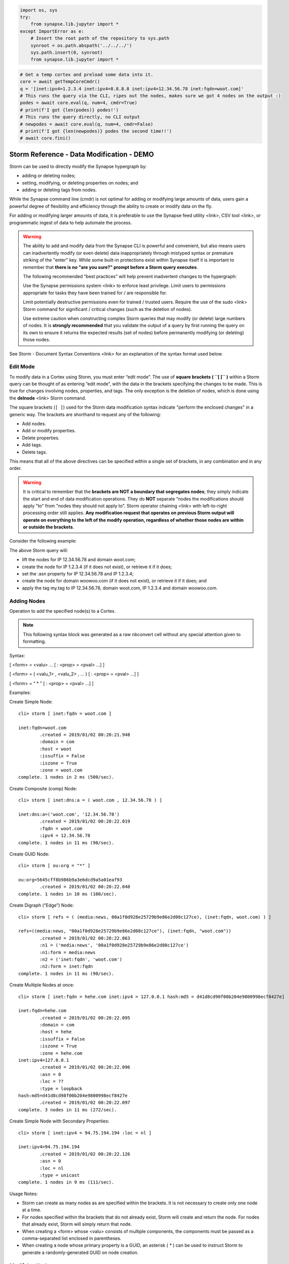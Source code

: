 



.. code:: ipython3

    import os, sys
    try:
        from synapse.lib.jupyter import *
    except ImportError as e:
        # Insert the root path of the repository to sys.path
        synroot = os.path.abspath('../../../')
        sys.path.insert(0, synroot)
        from synapse.lib.jupyter import *

.. code:: ipython3

    # Get a temp cortex and preload some data into it.
    core = await getTempCoreCmdr()
    q = '[inet:ipv4=1.2.3.4 inet:ipv4=8.8.8.8 inet:ipv4=12.34.56.78 inet:fqdn=woot.com]'
    # This runs the query via the CLI, ripes out the nodes, makes sure we got 4 nodes on the output :)
    podes = await core.eval(q, num=4, cmdr=True)
    # print(f'I got {len(podes)} podes!')
    # This runs the query directly, no CLI output
    # newpodes = await core.eval(q, num=4, cmdr=False)
    # print(f'I got {len(newpodes)} podes the second time!!')
    # await core.fini()

.. _storm-data-modification:

Storm Reference - Data Modification - DEMO
==========================================

Storm can be used to directly modify the Synapse hypergraph by:

- adding or deleting nodes;
- setting, modifying, or deleting properties on nodes; and 
- adding or deleting tags from nodes.

While the Synapse command line (cmdr) is not optimal for adding or modifying large amounts of data, users gain a powerful degree of flexibility and efficiency through the ability to create or modify data on the fly.

For adding or modifying larger amounts of data, it is preferable to use the Synapse feed utility <link>, CSV tool <link>, or programmatic ingest of data to help automate the process.

.. warning::

  The ability to add and modify data from the Synapse CLI is powerful and convenient, but also means users can
  inadvertently modify (or even delete) data inappropriately through mistyped syntax or premature striking of the
  "enter" key. While some built-in protections exist within Synapse itself it is important to remember that
  **there is no "are you sure?" prompt before a Storm query executes**.

  The following recommended “best practices” will help prevent inadvertent changes to the hypergraph:

  Use the Synapse permissions system <link> to enforce least privilege. Limit users to permissions appropriate
  for tasks they have been trained for / are responsible for.

  Limit potentially destructive permissions even for trained / trusted users. Require the use of the sudo
  <link> Storm command for significant / critical changes (such as the deletion of nodes).

  Use extreme caution when constructing complex Storm queries that may modify (or delete) large numbers of nodes.
  It is **strongly recommended** that you validate the output of a query by first running the query on its own
  to ensure it returns the expected results (set of nodes) before permanently modifying (or deleting) those nodes.

See Storm - Document Syntax Conventions <link> for an explanation of the syntax format used below.

Edit Mode
---------

To modify data in a Cortex using Storm, you must enter “edit mode”. The use of **square brackets ( ``[ ]`` )**
within a Storm query can be thought of as entering “edit mode”, with the data in the brackets specifying the
changes to be made. This is true for changes involving nodes, properties, and tags. The only exception is the
deletion of nodes, which is done using the **delnode** <link> Storm command.

The square brackets (``[ ]``) used for the Storm data modification syntax indicate "perform the enclosed changes"
in a generic way. The brackets are shorthand to request any of the following:

- Add nodes.
- Add or modify properties.
- Delete properties.
- Add tags.
- Delete tags.

This means that all of the above directives can be specified within a single set of brackets, in any combination and in any order.

.. warning::

  It is critical to remember that the **brackets are NOT a boundary that segregates nodes**; they simply indicate
  the start and end of data modification operations. They do **NOT** separate “nodes the modifications should apply   "to" from "nodes they should not apply to". Storm operator chaining <link> with left-to-right processing order
  still applies. **Any modification request that operates on previous Storm output will operate on everything to
  the left of the modify operation, regardless of whether those nodes are within or outside the brackets**.

Consider the following example:

The above Storm query will:

* lift the nodes for IP 12.34.56.78 and domain woot.com;
* create the node for IP 1.2.3.4 (if it does not exist), or retrieve it if it does;
* set the :asn property for IP 12.34.56.78 and IP 1.2.3.4;
* create the node for domain woowoo.com (if it does not exist), or retrieve it if it does; and
* apply the tag my.tag to IP 12.34.56.78, domain woot.com, IP 1.2.3.4 and domain woowoo.com.


Adding Nodes
------------

Operation to add the specified node(s) to a Cortex.

.. note::
   This following syntax block was generated as a raw nbconvert cell without any special attention given to formatting.

Syntax:

[ <form> = <valu> ... [ : <prop> = <pval> ...] ]

[ <form> = ( <valu_1> , <valu_2> , ... ) [ : <prop> = <pval> ...] ]

[ <form> = “ * ” [ : <prop> = <pval> ...] ]

Examples:

Create Simple Node:


.. parsed-literal::

    cli> storm [ inet:fqdn = woot.com ]
    
    inet:fqdn=woot.com
            .created = 2019/01/02 00:20:21.948
            :domain = com
            :host = woot
            :issuffix = False
            :iszone = True
            :zone = woot.com
    complete. 1 nodes in 2 ms (500/sec).


Create Composite (comp) Node:


.. parsed-literal::

    cli> storm [ inet:dns:a = ( woot.com , 12.34.56.78 ) ]
    
    inet:dns:a=('woot.com', '12.34.56.78')
            .created = 2019/01/02 00:20:22.019
            :fqdn = woot.com
            :ipv4 = 12.34.56.78
    complete. 1 nodes in 11 ms (90/sec).


Create GUID Node:


.. parsed-literal::

    cli> storm [ ou:org = "*" ]
    
    ou:org=5645cff8b986b9a3e6dcd9a5a01eaf93
            .created = 2019/01/02 00:20:22.040
    complete. 1 nodes in 10 ms (100/sec).


Create Digraph (“Edge”) Node:


.. parsed-literal::

    cli> storm [ refs = ( (media:news, 00a1f0d928e25729b9e86e2d08c127ce), (inet:fqdn, woot.com) ) ]
    
    refs=((media:news, "00a1f0d928e25729b9e86e2d08c127ce"), (inet:fqdn, "woot.com"))
            .created = 2019/01/02 00:20:22.063
            :n1 = ('media:news', '00a1f0d928e25729b9e86e2d08c127ce')
            :n1:form = media:news
            :n2 = ('inet:fqdn', 'woot.com')
            :n2:form = inet:fqdn
    complete. 1 nodes in 11 ms (90/sec).


Create Multiple Nodes at once:


.. parsed-literal::

    cli> storm [ inet:fqdn = hehe.com inet:ipv4 = 127.0.0.1 hash:md5 = d41d8cd98f00b204e9800998ecf8427e]
    
    inet:fqdn=hehe.com
            .created = 2019/01/02 00:20:22.095
            :domain = com
            :host = hehe
            :issuffix = False
            :iszone = True
            :zone = hehe.com
    inet:ipv4=127.0.0.1
            .created = 2019/01/02 00:20:22.096
            :asn = 0
            :loc = ??
            :type = loopback
    hash:md5=d41d8cd98f00b204e9800998ecf8427e
            .created = 2019/01/02 00:20:22.097
    complete. 3 nodes in 11 ms (272/sec).


Create Simple Node with Secondary Properties:


.. parsed-literal::

    cli> storm [ inet:ipv4 = 94.75.194.194 :loc = nl ]
    
    inet:ipv4=94.75.194.194
            .created = 2019/01/02 00:20:22.126
            :asn = 0
            :loc = nl
            :type = unicast
    complete. 1 nodes in 9 ms (111/sec).


Usage Notes:

* Storm can create as many nodes as are specified within the brackets. It is not necessary to create only one node at a time.
* For nodes specified within the brackets that do not already exist, Storm will create and return the node. For nodes that already exist, Storm will simply return that node.
* When creating a <form> whose <valu> consists of multiple components, the components must be passed as a comma-separated list enclosed in parentheses.
* When creating a node whose primary property is a GUID, an asterisk ( `*` ) can be used to instruct Storm to generate a randomly-generated GUID on node creation.


Modifying Nodes
---------------

Once a node is created, its primary property (<form> = <valu>) cannot be modified. The only way to “change” a node’s primary property is to create a new node.

“Changing” nodes therefore consists of adding, modifying, or deleting secondary properties (including universal properties).


Adding or Modifying Properties
^^^^^^^^^^^^^^^^^^^^^^^^^^^^^^

Operation to add (set) or change one or more properties on the specified node(s).

The same syntax is used to apply a new property or modify an existing property.

Syntax:

<query> [ : <prop> = <pval> ... ]

Examples:

Set (or modify) secondary property:


.. parsed-literal::

    cli> storm inet:ipv4=12.34.56.78 [ :loc = us.oh.wilmington ]
    
    inet:ipv4=12.34.56.78
            .created = 2019/01/02 00:20:21.946
            :asn = 10101
            :loc = us.oh.wilmington
            :type = unicast
            #my.tag
    complete. 1 nodes in 7 ms (142/sec).


Set (or modify) universal secondary property:


.. parsed-literal::

    cli> storm inet:dns:a = (woot.com,  12.34.56.78) [ .seen=( 201708010123, 201708100456 ) ]
    
    inet:dns:a=('woot.com', '12.34.56.78')
            .created = 2019/01/02 00:20:22.019
            .seen = ('2017/08/01 01:23:00.000', '2017/08/10 04:56:00.000')
            :fqdn = woot.com
            :ipv4 = 12.34.56.78
    complete. 1 nodes in 8 ms (125/sec).


Set (or modify) interval property with open-ended maximum:


.. parsed-literal::

    cli> storm inet:dns:a = (woot.com,  12.34.56.78) [ .seen=( 201708010123, "?" ) ]
    
    inet:dns:a=('woot.com', '12.34.56.78')
            .created = 2019/01/02 00:20:22.019
            .seen = ('2017/08/01 01:23:00.000', '?')
            :fqdn = woot.com
            :ipv4 = 12.34.56.78
    complete. 1 nodes in 8 ms (125/sec).


Set (or modify) string property to null value:


.. parsed-literal::

    cli> storm media:news = 00a1f0d928e25729b9e86e2d08c127ce [ :summary = "" ]
    
    media:news=00a1f0d928e25729b9e86e2d08c127ce
            .created = 2019/01/02 00:20:22.062
            :author = ?,?
            :published = 1970/01/01 00:00:00.000
            :summary = 
            :title = ??
    complete. 1 nodes in 9 ms (111/sec).


Usage Notes:
* Additions or changes to properties are performed on the output of a previous Storm query. 
* Storm will set or change the specified properties for all nodes in the current working set (i.e., all nodes resulting from Storm syntax to the left of the <prop>=<pval> statement(s)) for which that property is valid, **whether those nodes are within or outside of the brackets**.
* Specifying a property will set the <prop> = <pval> if it does not exist, or modify (overwrite) the <prop> = <pval> if it already exists.
* Storm will set or modify the secondary property for all nodes returned by <query> for which that secondary property is a valid property. Nodes for which that property is not a valid secondary property will be ignored.
* Secondary properties must be specified by their relative property name. For the form foo:bar and the property baz (e.g., foo:bar:baz) the relative property name is specified as :baz.
* Storm can set or modify any property except those explicitly defined as read-only ('ro' : 1) in the data model. Attempts to modify read only properties will return an error.

